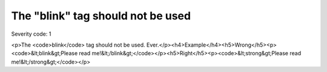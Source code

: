 ===============================
The "blink" tag should not be used
===============================

Severity code: 1

.. php:class:: blinkIsNotUsed

<p>The <code>blink</code> tag should not be used. Ever.</p><h4>Example</h4><h5>Wrong</h5><p><code>&lt;blink&gt;Please read me!&lt;/blink&gt;</code></p><h5>Right</h5><p><code>&lt;strong&gt;Please read me!&lt;/strong&gt;</code></p>
